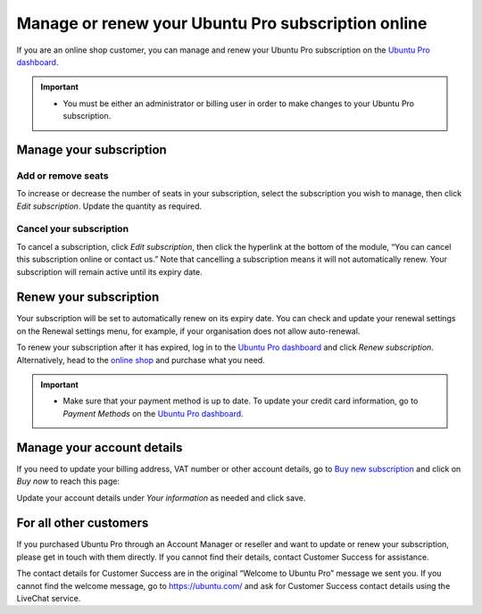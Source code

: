 .. _subscription_management:

Manage or renew your Ubuntu Pro subscription online
===================================================

If you are an online shop customer, you can manage and renew your Ubuntu Pro subscription on the `Ubuntu Pro dashboard <https://ubuntu.com/pro/dashboard>`_.
 
.. Important::
   * You must be either an administrator or billing user in order to make changes to your Ubuntu Pro subscription.
   
Manage your subscription
------------------------

Add or remove seats
~~~~~~~~~~~~~~~~~~~

To increase or decrease the number of seats in your subscription, select the subscription you wish to manage, then click *Edit subscription*. Update the quantity as required.

Cancel your subscription
~~~~~~~~~~~~~~~~~~~~~~~~

To cancel a subscription, click *Edit subscription*, then click the hyperlink at the bottom of the module, “You can cancel this subscription online or contact us.” Note that cancelling a subscription means it will not automatically renew. Your subscription will remain active until its expiry date.

.. image:: images/cancel-subscription.png

Renew your subscription
-----------------------

Your subscription will be set to automatically renew on its expiry date. You can check and update your renewal settings on the Renewal settings menu, for example, if your organisation does not allow auto-renewal.

To renew your subscription after it has expired, log in to the `Ubuntu Pro dashboard <https://ubuntu.com/pro/dashboard>`_ and click *Renew subscription*. Alternatively, head to the `online shop <https://ubuntu.com/pro/subscribe>`_ and purchase what you need.

.. Important::
   * Make sure that your payment method is up to date. To update your credit card information, go to *Payment Methods* on the `Ubuntu Pro dashboard <https://ubuntu.com/pro/dashboard>`_.
   
Manage your account details
---------------------------

If you need to update your billing address, VAT number or other account details, go to `Buy new subscription <https://ubuntu.com/pro/subscribe>`_ and click on *Buy now* to reach this page: 

.. image:: images/update-account-details.png

Update your account details under *Your information* as needed and click save.

For all other customers
-----------------------

If you purchased Ubuntu Pro through an Account Manager or reseller and want to update or renew your subscription, please get in touch with them directly. If you cannot find their details, contact Customer Success for assistance.

The contact details for Customer Success are in the original “Welcome to Ubuntu Pro” message we sent you. If you cannot find the welcome message, go to `https://ubuntu.com/ <https://ubuntu.com/>`_ and ask for Customer Success contact details using the LiveChat service.
